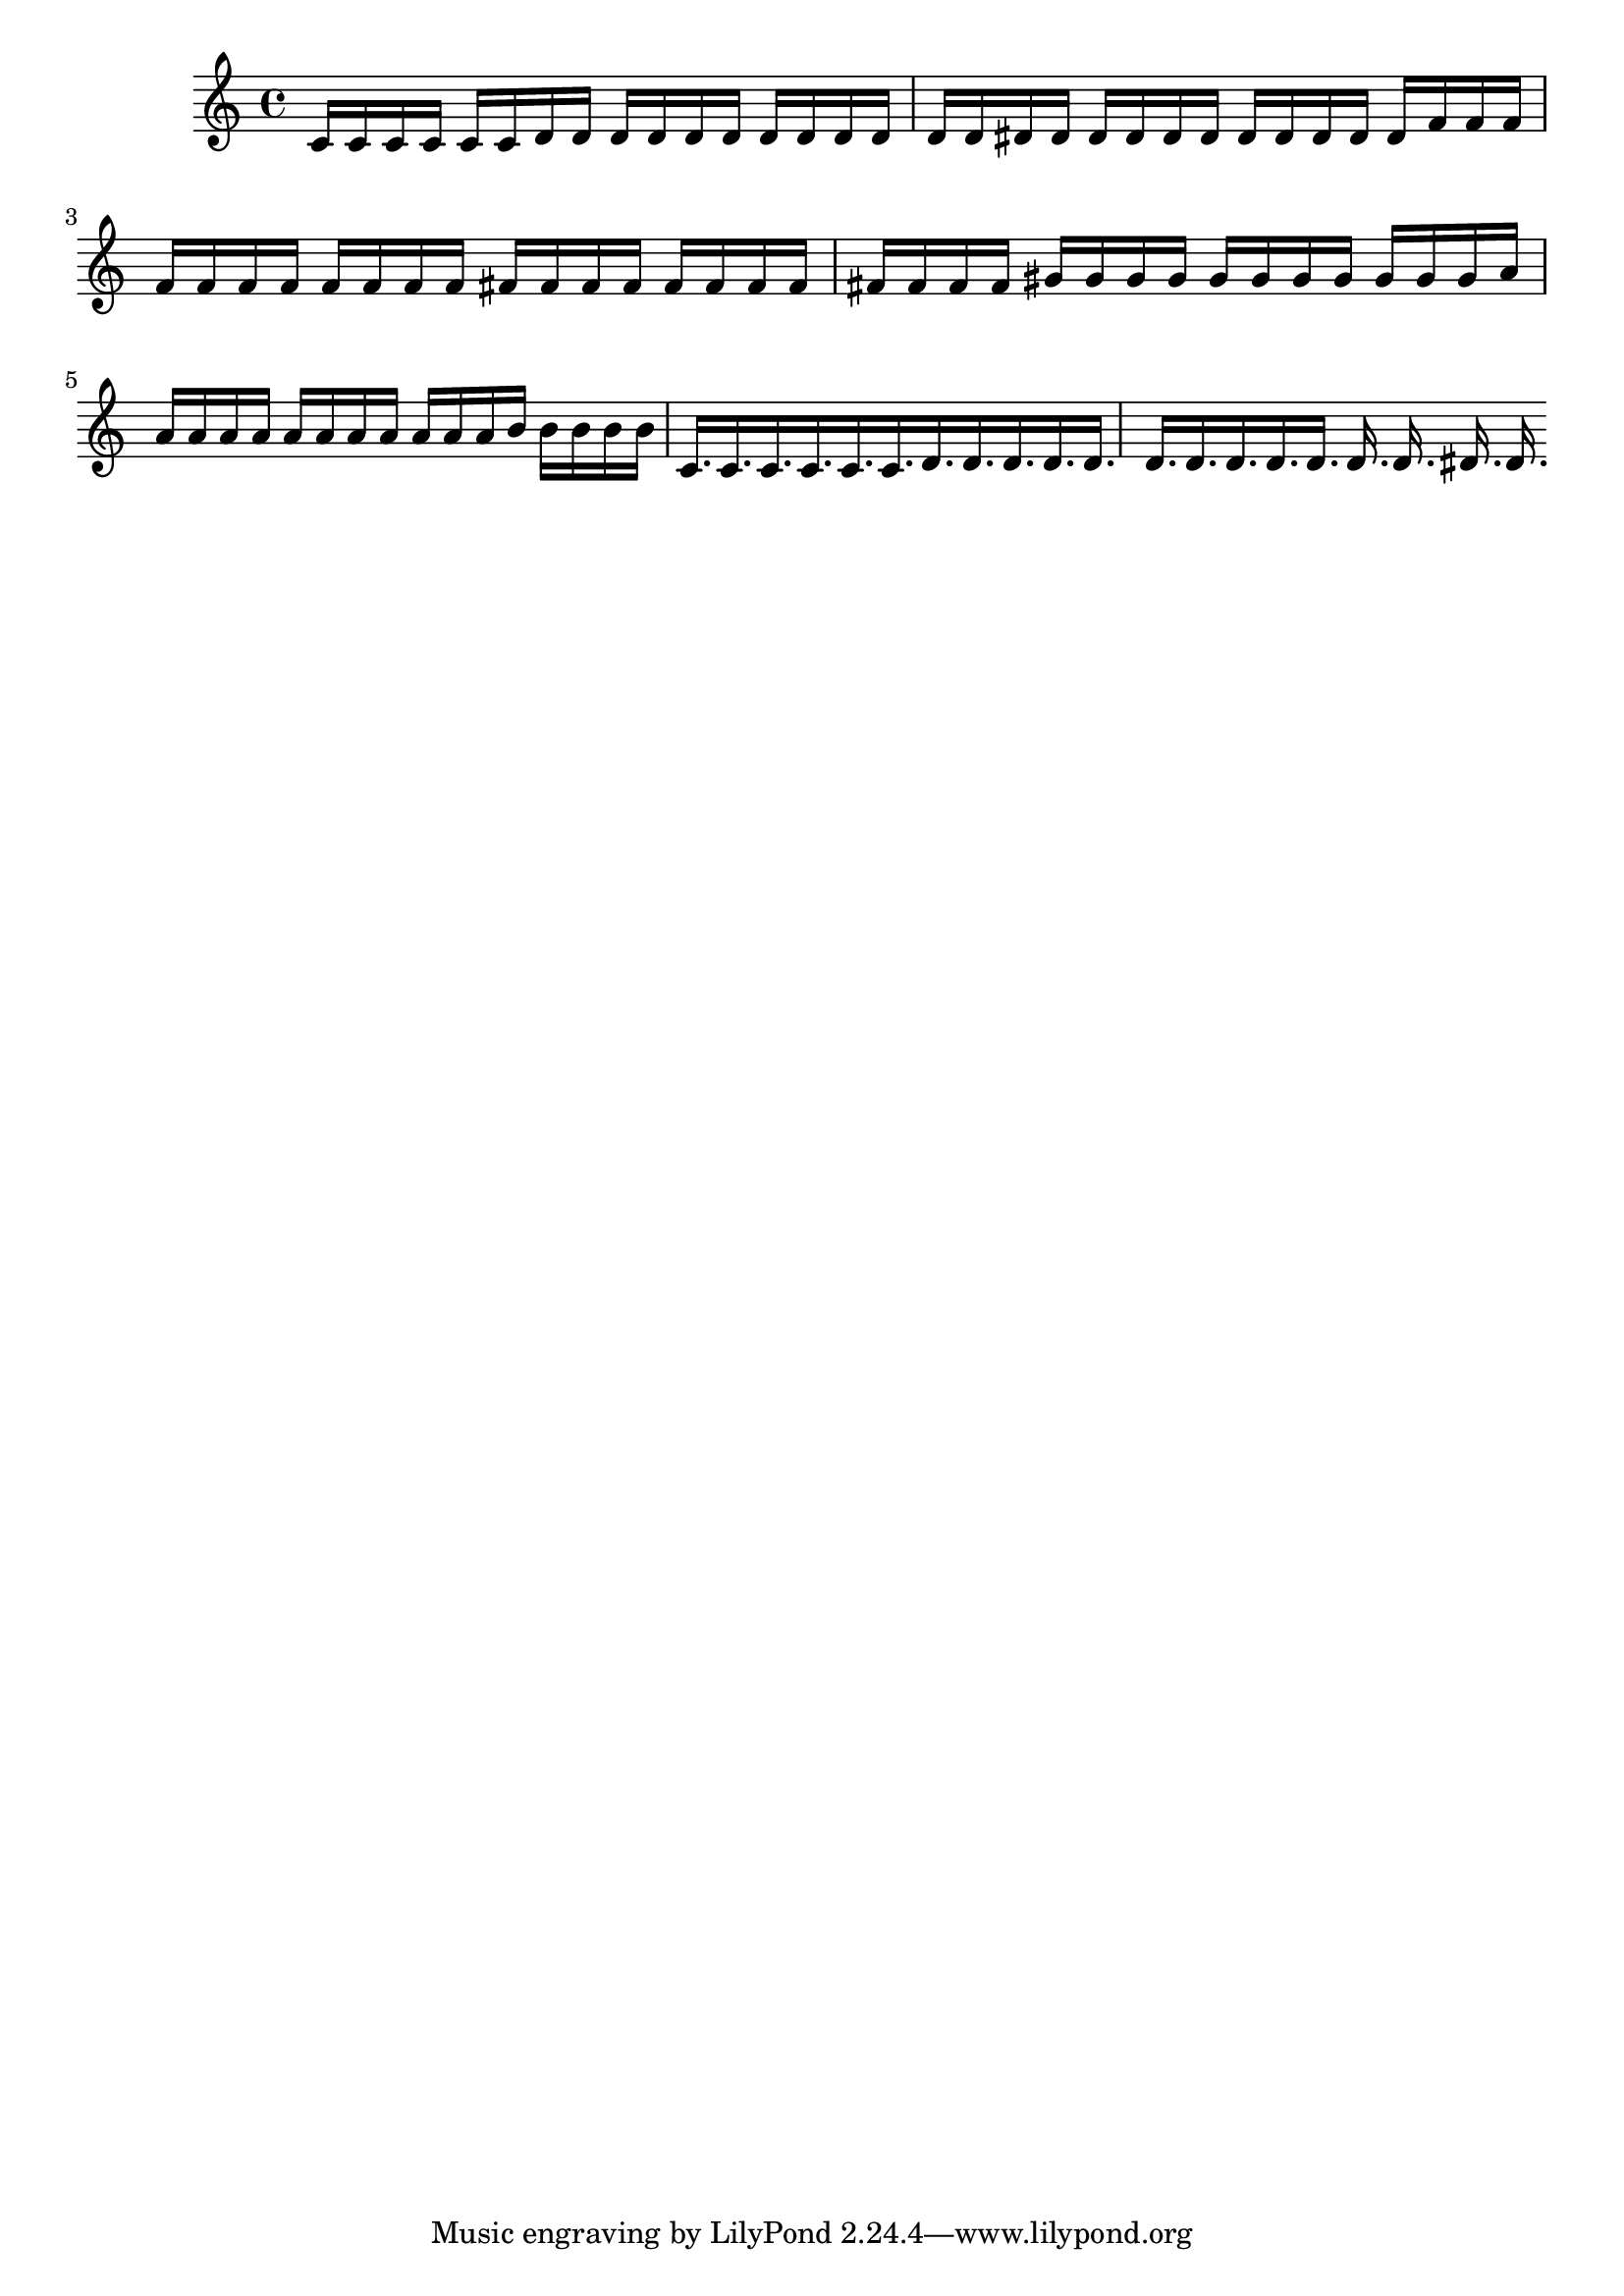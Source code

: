 \version "2.24.3" 
 music = \absolute {
c'16 c'16 c'16 c'16 c'16 c'16 d'16 d'16 d'16 d'16 d'16 d'16
d'16 d'16 d'16 d'16 d'16 d'16 dis'16 dis'16 dis'16 dis'16 dis'16 dis'16
dis'16 dis'16 dis'16 dis'16 dis'16 f'16 f'16 f'16 f'16 f'16 f'16 f'16
f'16 f'16 f'16 f'16 fis'16 fis'16 fis'16 fis'16 fis'16 fis'16 fis'16 fis'16
fis'16 fis'16 fis'16 fis'16 gis'16 gis'16 gis'16 gis'16 gis'16 gis'16 gis'16 gis'16
gis'16 gis'16 gis'16 a'16 a'16 a'16 a'16 a'16 a'16 a'16 a'16 a'16
a'16 a'16 a'16 b'16 b'16 b'16 b'16 b'16 c'16. c'16. c'16. c'16.
c'16. c'16. d'16. d'16. d'16. d'16. d'16. d'16. d'16. d'16. d'16. d'16.
d'16. d'16. dis'16. dis'16.
}
\score { \music \layout {} \midi {}}